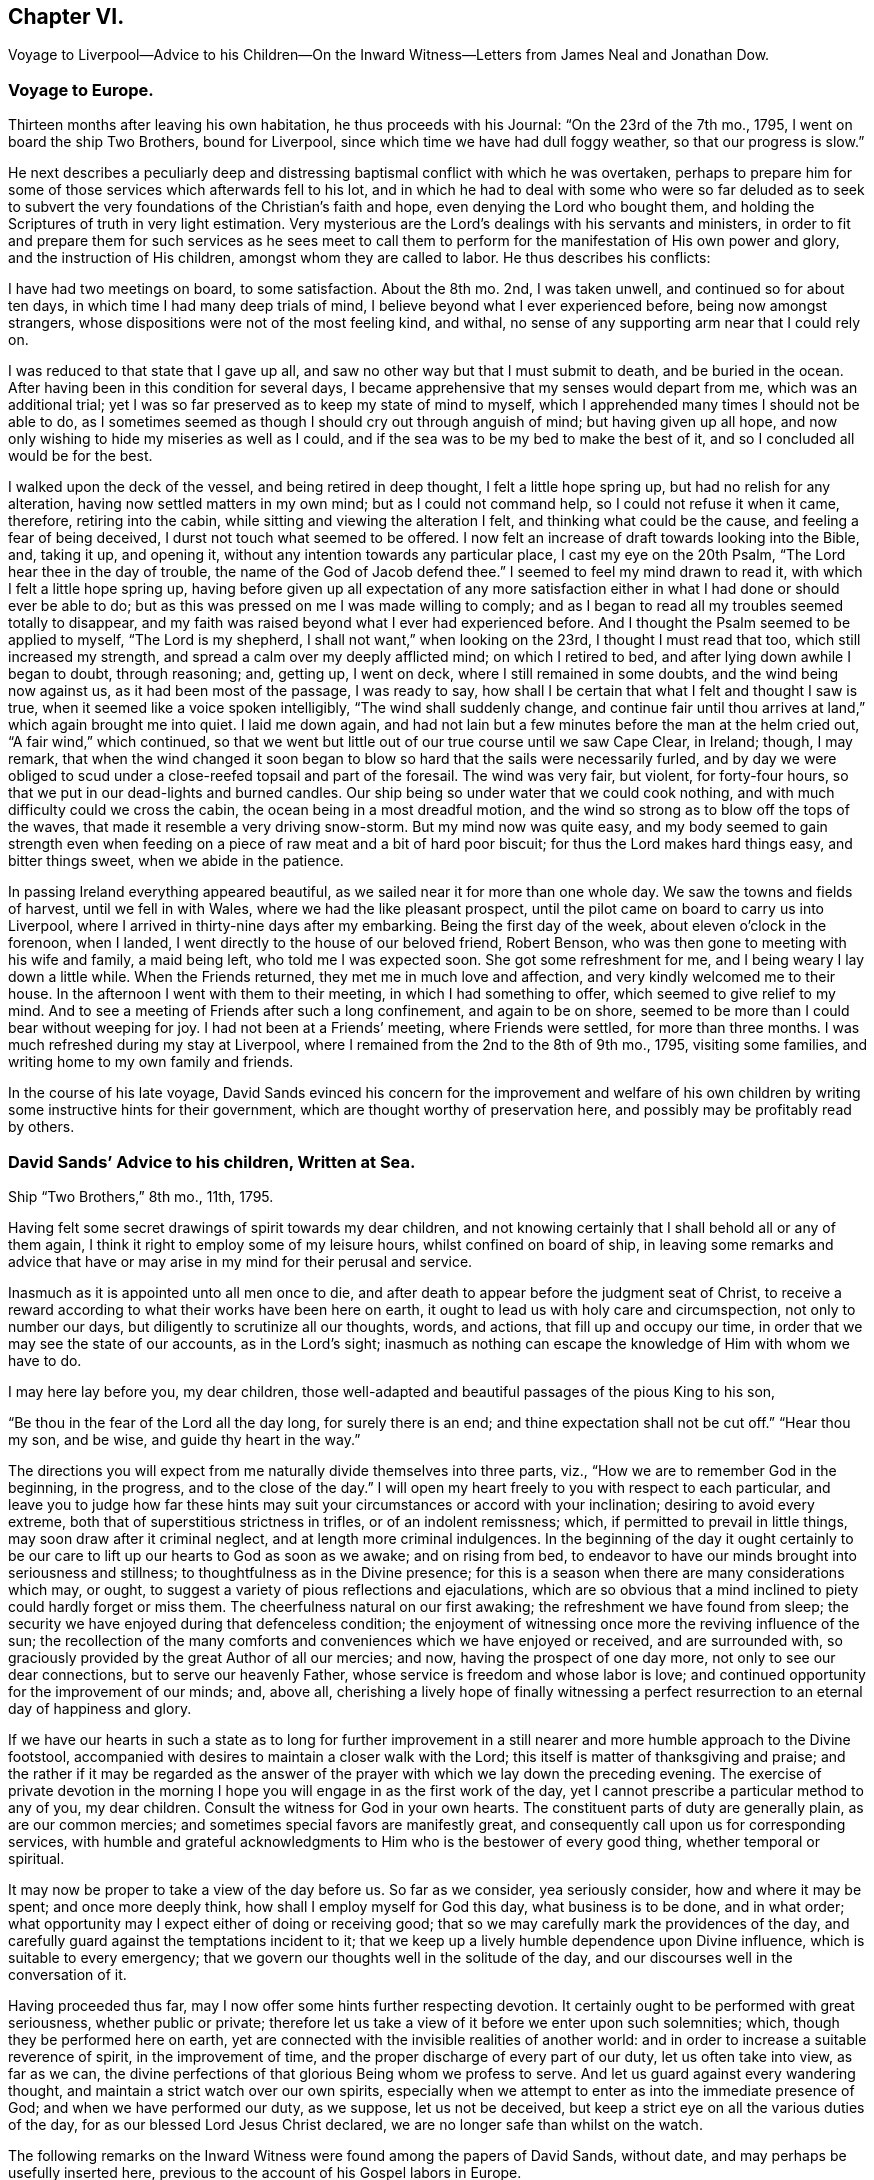 == Chapter VI.

Voyage to Liverpool--Advice to his Children--On the Inward
Witness--Letters from James Neal and Jonathan Dow.

=== Voyage to Europe.

Thirteen months after leaving his own habitation, he thus proceeds with his Journal:
"`On the 23rd of the 7th mo., 1795, I went on board the ship Two Brothers,
bound for Liverpool, since which time we have had dull foggy weather,
so that our progress is slow.`"

He next describes a peculiarly deep and distressing
baptismal conflict with which he was overtaken,
perhaps to prepare him for some of those services which afterwards fell to his lot,
and in which he had to deal with some who were so far deluded as to seek
to subvert the very foundations of the Christian`'s faith and hope,
even denying the Lord who bought them,
and holding the Scriptures of truth in very light estimation.
Very mysterious are the Lord`'s dealings with his servants and ministers,
in order to fit and prepare them for such services as he sees meet to
call them to perform for the manifestation of His own power and glory,
and the instruction of His children, amongst whom they are called to labor.
He thus describes his conflicts:

I have had two meetings on board, to some satisfaction.
About the 8th mo.
2nd, I was taken unwell, and continued so for about ten days,
in which time I had many deep trials of mind,
I believe beyond what I ever experienced before, being now amongst strangers,
whose dispositions were not of the most feeling kind, and withal,
no sense of any supporting arm near that I could rely on.

I was reduced to that state that I gave up all,
and saw no other way but that I must submit to death, and be buried in the ocean.
After having been in this condition for several days,
I became apprehensive that my senses would depart from me, which was an additional trial;
yet I was so far preserved as to keep my state of mind to myself,
which I apprehended many times I should not be able to do,
as I sometimes seemed as though I should cry out through anguish of mind;
but having given up all hope,
and now only wishing to hide my miseries as well as I could,
and if the sea was to be my bed to make the best of it,
and so I concluded all would be for the best.

I walked upon the deck of the vessel, and being retired in deep thought,
I felt a little hope spring up, but had no relish for any alteration,
having now settled matters in my own mind; but as I could not command help,
so I could not refuse it when it came, therefore, retiring into the cabin,
while sitting and viewing the alteration I felt, and thinking what could be the cause,
and feeling a fear of being deceived, I durst not touch what seemed to be offered.
I now felt an increase of draft towards looking into the Bible, and, taking it up,
and opening it, without any intention towards any particular place,
I cast my eye on the 20th Psalm, "`The Lord hear thee in the day of trouble,
the name of the God of Jacob defend thee.`"
I seemed to feel my mind drawn to read it, with which I felt a little hope spring up,
having before given up all expectation of any more satisfaction
either in what I had done or should ever be able to do;
but as this was pressed on me I was made willing to comply;
and as I began to read all my troubles seemed totally to disappear,
and my faith was raised beyond what I ever had experienced before.
And I thought the Psalm seemed to be applied to myself, "`The Lord is my shepherd,
I shall not want,`" when looking on the 23rd, I thought I must read that too,
which still increased my strength, and spread a calm over my deeply afflicted mind;
on which I retired to bed, and after lying down awhile I began to doubt,
through reasoning; and, getting up, I went on deck,
where I still remained in some doubts, and the wind being now against us,
as it had been most of the passage, I was ready to say,
how shall I be certain that what I felt and thought I saw is true,
when it seemed like a voice spoken intelligibly, "`The wind shall suddenly change,
and continue fair until thou arrives at land,`" which again brought me into quiet.
I laid me down again,
and had not lain but a few minutes before the man at the helm cried out,
"`A fair wind,`" which continued,
so that we went but little out of our true course until we saw Cape Clear, in Ireland;
though, I may remark,
that when the wind changed it soon began to blow
so hard that the sails were necessarily furled,
and by day we were obliged to scud under a close-reefed topsail and part of the foresail.
The wind was very fair, but violent, for forty-four hours,
so that we put in our dead-lights and burned candles.
Our ship being so under water that we could cook nothing,
and with much difficulty could we cross the cabin,
the ocean being in a most dreadful motion,
and the wind so strong as to blow off the tops of the waves,
that made it resemble a very driving snow-storm.
But my mind now was quite easy,
and my body seemed to gain strength even when feeding
on a piece of raw meat and a bit of hard poor biscuit;
for thus the Lord makes hard things easy, and bitter things sweet,
when we abide in the patience.

In passing Ireland everything appeared beautiful,
as we sailed near it for more than one whole day.
We saw the towns and fields of harvest, until we fell in with Wales,
where we had the like pleasant prospect,
until the pilot came on board to carry us into Liverpool,
where I arrived in thirty-nine days after my embarking.
Being the first day of the week, about eleven o`'clock in the forenoon, when I landed,
I went directly to the house of our beloved friend, Robert Benson,
who was then gone to meeting with his wife and family, a maid being left,
who told me I was expected soon.
She got some refreshment for me, and I being weary I lay down a little while.
When the Friends returned, they met me in much love and affection,
and very kindly welcomed me to their house.
In the afternoon I went with them to their meeting, in which I had something to offer,
which seemed to give relief to my mind.
And to see a meeting of Friends after such a long confinement, and again to be on shore,
seemed to be more than I could bear without weeping for joy.
I had not been at a Friends`' meeting, where Friends were settled,
for more than three months.
I was much refreshed during my stay at Liverpool,
where I remained from the 2nd to the 8th of 9th mo., 1795, visiting some families,
and writing home to my own family and friends.

In the course of his late voyage,
David Sands evinced his concern for the improvement and welfare of his
own children by writing some instructive hints for their government,
which are thought worthy of preservation here,
and possibly may be profitably read by others.

=== David Sands`' Advice to his children, Written at Sea.

Ship "`Two Brothers,`" 8th mo., 11th, 1795.

Having felt some secret drawings of spirit towards my dear children,
and not knowing certainly that I shall behold all or any of them again,
I think it right to employ some of my leisure hours, whilst confined on board of ship,
in leaving some remarks and advice that have or may
arise in my mind for their perusal and service.

Inasmuch as it is appointed unto all men once to die,
and after death to appear before the judgment seat of Christ,
to receive a reward according to what their works have been here on earth,
it ought to lead us with holy care and circumspection, not only to number our days,
but diligently to scrutinize all our thoughts, words, and actions,
that fill up and occupy our time, in order that we may see the state of our accounts,
as in the Lord`'s sight;
inasmuch as nothing can escape the knowledge of Him with whom we have to do.

I may here lay before you, my dear children,
those well-adapted and beautiful passages of the pious King to his son,

"`Be thou in the fear of the Lord all the day long, for surely there is an end;
and thine expectation shall not be cut off.`"
"`Hear thou my son, and be wise, and guide thy heart in the way.`"

The directions you will expect from me naturally divide themselves into three parts,
viz., "`How we are to remember God in the beginning, in the progress,
and to the close of the day.`"
I will open my heart freely to you with respect to each particular,
and leave you to judge how far these hints may suit
your circumstances or accord with your inclination;
desiring to avoid every extreme, both that of superstitious strictness in trifles,
or of an indolent remissness; which, if permitted to prevail in little things,
may soon draw after it criminal neglect, and at length more criminal indulgences.
In the beginning of the day it ought certainly to be our
care to lift up our hearts to God as soon as we awake;
and on rising from bed,
to endeavor to have our minds brought into seriousness and stillness;
to thoughtfulness as in the Divine presence;
for this is a season when there are many considerations which may, or ought,
to suggest a variety of pious reflections and ejaculations,
which are so obvious that a mind inclined to piety could hardly forget or miss them.
The cheerfulness natural on our first awaking; the refreshment we have found from sleep;
the security we have enjoyed during that defenceless condition;
the enjoyment of witnessing once more the reviving influence of the sun;
the recollection of the many comforts and conveniences which we have enjoyed or received,
and are surrounded with, so graciously provided by the great Author of all our mercies;
and now, having the prospect of one day more, not only to see our dear connections,
but to serve our heavenly Father, whose service is freedom and whose labor is love;
and continued opportunity for the improvement of our minds; and, above all,
cherishing a lively hope of finally witnessing a perfect
resurrection to an eternal day of happiness and glory.

If we have our hearts in such a state as to long for further improvement
in a still nearer and more humble approach to the Divine footstool,
accompanied with desires to maintain a closer walk with the Lord;
this itself is matter of thanksgiving and praise;
and the rather if it may be regarded as the answer of the
prayer with which we lay down the preceding evening.
The exercise of private devotion in the morning I hope you
will engage in as the first work of the day,
yet I cannot prescribe a particular method to any of you, my dear children.
Consult the witness for God in your own hearts.
The constituent parts of duty are generally plain, as are our common mercies;
and sometimes special favors are manifestly great,
and consequently call upon us for corresponding services,
with humble and grateful acknowledgments to Him who is the bestower of every good thing,
whether temporal or spiritual.

It may now be proper to take a view of the day before us.
So far as we consider, yea seriously consider, how and where it may be spent;
and once more deeply think, how shall I employ myself for God this day,
what business is to be done, and in what order;
what opportunity may I expect either of doing or receiving good;
that so we may carefully mark the providences of the day,
and carefully guard against the temptations incident to it;
that we keep up a lively humble dependence upon Divine influence,
which is suitable to every emergency;
that we govern our thoughts well in the solitude of the day,
and our discourses well in the conversation of it.

Having proceeded thus far, may I now offer some hints further respecting devotion.
It certainly ought to be performed with great seriousness, whether public or private;
therefore let us take a view of it before we enter upon such solemnities; which,
though they be performed here on earth,
yet are connected with the invisible realities of another world:
and in order to increase a suitable reverence of spirit, in the improvement of time,
and the proper discharge of every part of our duty, let us often take into view,
as far as we can, the divine perfections of that glorious Being whom we profess to serve.
And let us guard against every wandering thought,
and maintain a strict watch over our own spirits,
especially when we attempt to enter as into the immediate presence of God;
and when we have performed our duty, as we suppose, let us not be deceived,
but keep a strict eye on all the various duties of the day,
for as our blessed Lord Jesus Christ declared,
we are no longer safe than whilst on the watch.

The following remarks on the Inward Witness were found among the papers of David Sands,
without date, and may perhaps be usefully inserted here,
previous to the account of his Gospel labors in Europe.

=== On the Inward Witness.

"`He that believeth on the Son of God hath the witness in himself.`"
--1 John 5:10.

Many and glorious are the outward testimonies that God has given to the Christian religion,
both in the days when His Son Jesus Christ dwelt on earth
and went about doing good to the bodies and souls of many,
and in the time of the ministration of the apostles, who followed their Lord and Master.
The miracles wrought, the prophecies fulfilled,
and the various glories attending the ministration
of the Gospel conspire to confirm our faith.
Each of them are evidences of the truth and divinity of this doctrine,
and all of them joined together, bear such a testimony as cannot be resisted.
We live in these latter days at a long distance of time
from those seasons wherein those miracles were wrought,
and wherein God appeared in so immediate a manner from heaven
to witness to the truth of the Gospel of his Son;
but God has taken care to furnish every true believer with
sufficient witness to the truth and efficacy of Christianity.
We are not left void at this day.
"`He that believeth hath the witness within himself.`"
There is an internal testimony given to the Gospel of Christ
in the heart of every one that receives it in truth.
These are the beginnings of that eternal life wrought in the soul,
which the Son of God bestows on all believers: "`He that hath the Son hath life.`"
Oh, the spiritual life of a Christian runs into eternity!
It is the same Divine temper, the same peaceful and holy qualities of mind,
communicated to the believer here, in the days of grace and visitation,
which shall be fulfilled and perfected in the world of glory.
And this is a blessed witness to the truth of Christianity;
it proves with abundance of evidence that it is a religion sufficient to save souls,
for salvation is begun in all that truly receive the good tidings of it.
What sort of witness is this which true faith gives to the Gospel of Christ,
and what are the remarkable properties of this testimony?
I answer, it is a witness that dwells more in the heart than in the head;
it is a testimony known by being felt and practised,
and not by mere reasoning--the greatest reasoners may miss of it;
it is a testimony written in the heart,
and upon this account it has some prerogative above all the external arguments
in favor of Christianity--this inward argument is always at hand.

[.asterism]
'''

The following letter, from James Neal, belongs to this period of time,
and bears evidence of the continued warm attachment of those amongst whom he had labored:

Killery, 12th mo.
9th, 1795.

My Dearly Beloved Friend and Brother in the Gospel--

As thou art very far separated from all thy dear connections in this life,
and now in a distant land, I greet thee well in this silent way,
and rejoice with many more of our friends that thou art safe arrived in England,
in health, and moving forward in thy Master`'s cause.
I believe thy journeying will be blessed to thyself,
and also to those where the Divine Parent of all shall see meet to send thee,
as thou hast left all to gain all.
But, dear brother, remember that tribulation is added to the promise of an hundredfold;
but what crowns all is, "`that in the world to come is eternal life.`"
Thou knowest, dear David, how we have journeyed together in love; in hunger, in cold,
in the winter season, and sometimes in dejection of spirit;
yet we were taught to know that the Lord`'s mercies continue to be over all His works,
and His good presence is sweeter than honey,
and He indeed continues to be the best paymaster.
I did not think it my duty to crowd thy pockets with letters;
but I loved thee beyond expression by pen,
as I have been a sharer of the great love of God through thee as His ambassador.
Thousands in our land have cause to love thee unfeignedly,
and to glorify God on thy account; and though we be thousands of miles separated,
as to the body, yet, dear brother,
may we know a participation of refreshment in the one spirit.
May the Divine Shepherd continue to supply and feed thee as with His sweet presence,
by which only thou canst be abilitated to feed His sheep and lambs in a distant land.
May thy labors be blessed, keeping in the faith;
which is the substance of things hoped for,
and sweetens the mind with the evidence of things not seen.

Andrew Austin and wife have been to see thy wife,
who informed them of the welfare of thy family.
She appeared comforted in resignation to the Divine will,
in giving up her dear husband in so good a cause,
and has participated with thee in thy joys.

As thou wilt have access to the Throne of Grace for
the welfare of thy dear wife and children,
forget us not, dear David, in this land where thou hast labored night and day,
in the love of the gospel.
My petition is, that God Almighty may continue to bless thee;
fit and prepare thee for his own work.
He who makes the clouds his chariot, and walketh as on the wings of the wind;
who makes his angels spirits, and his ministers as a flame of fire, and that of love;
and thou knowest that nothing destroys in all his holy mountain.
And if we never see each other again,
oh may we be filled with spiritual blessings in Christ Jesus,
and close our days in the joys of God`'s salvation, by and through his dear Son.
So prays thy affectionate friend,

James Neal.

[.asterism]
'''

Dover, 12th mo.
11Th, 1795.

Dear Brother--

These, with my kind love.
I am glad to hear of thy safe arrival in England.
I heartily wish thy welfare and preservation in the truth,
and that the Shepherd of Israel may be with thee in thy journey,
and support thee in all thy travels, and bring thee to thy family and friends again.
My prayer and sincere desire are for thy welfare.
I conclude,
thy real friend and brother in the fellowship of the gospel of the dear Son of God,
and bid thee farewell.

Jonathan Dow.

